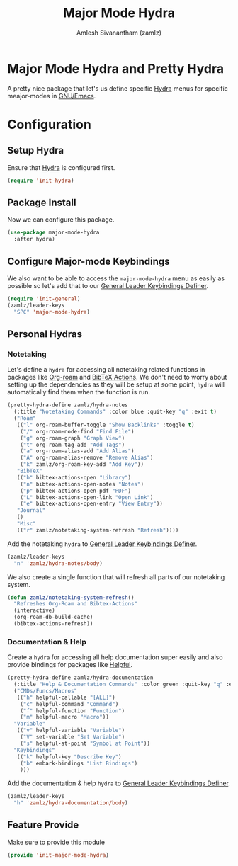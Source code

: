 :PROPERTIES:
:ID:       b9a1f5eb-1da8-4f19-9303-153fdd376962
:ROAM_REFS: https://github.com/jerrypnz/major-mode-hydra.el
:END:
#+TITLE: Major Mode Hydra
#+AUTHOR: Amlesh Sivanantham (zamlz)
#+CREATED: [2021-05-08 Sat 17:00]
#+LAST_MODIFIED: [2021-07-24 Sat 11:44:58]
#+filetags: CONFIG SOFTWARE

* Major Mode Hydra and Pretty Hydra
A pretty nice package that let's us define specific [[id:8061213e-6abf-4294-a357-ddba46d81a5e][Hydra]] menus for specific meajor-modes in [[id:cf447557-1f87-4a07-916a-160cfd2310cf][GNU/Emacs]].

* Configuration
:PROPERTIES:
:header-args:emacs-lisp: :tangle ~/.config/emacs/lisp/init-major-mode-hydra.el :comments both :mkdirp yes
:END:

** Setup Hydra
Ensure that [[id:8061213e-6abf-4294-a357-ddba46d81a5e][Hydra]] is configured first.

#+begin_src emacs-lisp
(require 'init-hydra)
#+end_src

** Package Install
Now we can configure this package.

#+begin_src emacs-lisp
(use-package major-mode-hydra
  :after hydra)
#+end_src

** Configure Major-mode Keybindings
We also want to be able to access the =major-mode-hydra= menu as easily as possible so let's add that to our [[id:c4e4923e-2180-4a79-baf1-0dcf0f795c41][General Leader Keybindings Definer]].

#+begin_src emacs-lisp
(require 'init-general)
(zamlz/leader-keys
  "SPC" 'major-mode-hydra)
#+end_src

** Personal Hydras
*** Notetaking
Let's define a =hydra= for accessing all notetaking related functions in packages like [[id:e6532b52-0b06-406f-a7ed-89591de98b40][Org-roam]] and [[id:e84b4798-89bd-4bca-adb1-15878b6a8f50][BibTeX Actions]]. We don't need to worry about setting up the dependencies as they will be setup at some point, =hydra= will automatically find them when the function is run.

#+begin_src emacs-lisp
(pretty-hydra-define zamlz/hydra-notes
  (:title "Notetaking Commands" :color blue :quit-key "q" :exit t)
  ("Roam"
   (("l" org-roam-buffer-toggle "Show Backlinks" :toggle t)
    ("/" org-roam-node-find "Find File")
    ("g" org-roam-graph "Graph View")
    ("t" org-roam-tag-add "Add Tags")
    ("a" org-roam-alias-add "Add Alias")
    ("A" org-roam-alias-remove "Remove Alias")
    ("k" zamlz/org-roam-key-add "Add Key"))
   "BibTeX"
   (("b" bibtex-actions-open "Library")
    ("n" bibtex-actions-open-notes "Notes")
    ("p" bibtex-actions-open-pdf "PDF")
    ("L" bibtex-actions-open-link "Open Link")
    ("e" bibtex-actions-open-entry "View Entry"))
   "Journal"
   ()
   "Misc"
   (("r" zamlz/notetaking-system-refresh "Refresh"))))
#+end_src

Add the notetaking =hydra= to [[id:c4e4923e-2180-4a79-baf1-0dcf0f795c41][General Leader Keybindings Definer]].

#+begin_src emacs-lisp
(zamlz/leader-keys
  "n" 'zamlz/hydra-notes/body)
#+end_src

We also create a single function that will refresh all parts of our notetaking system.

#+begin_src emacs-lisp
(defun zamlz/notetaking-system-refresh()
  "Refreshes Org-Roam and Bibtex-Actions"
  (interactive)
  (org-roam-db-build-cache)
  (bibtex-actions-refresh))
#+end_src

*** Documentation & Help
Create a =hydra= for accessing all help documentation super easily and also provide bindings for packages like [[id:9a2fb807-5ab2-4c0d-8c41-b0fda0d8cc7a][Helpful]].

#+begin_src emacs-lisp
(pretty-hydra-define zamlz/hydra-documentation
  (:title "Help & Documentation Commands" :color green :quit-key "q" :exit t)
  ("CMDs/Funcs/Macros"
   (("h" helpful-callable "[ALL]")
    ("c" helpful-command "Command")
    ("f" helpful-function "Function")
    ("m" helpful-macro "Macro"))
  "Variable"
   (("v" helpful-variable "Variable")
    ("V" set-variable "Set Variable")
    ("s" helpful-at-point "Symbol at Point"))
  "Keybindings"
   (("k" helpful-key "Describe Key")
    ("b" embark-bindings "List Bindings")
    )))
#+end_src

Add the documentation & help =hydra= to [[id:c4e4923e-2180-4a79-baf1-0dcf0f795c41][General Leader Keybindings Definer]].

#+begin_src emacs-lisp
(zamlz/leader-keys
  "h" 'zamlz/hydra-documentation/body)
#+end_src

** Feature Provide
Make sure to provide this module

#+begin_src emacs-lisp
(provide 'init-major-mode-hydra)
#+end_src
